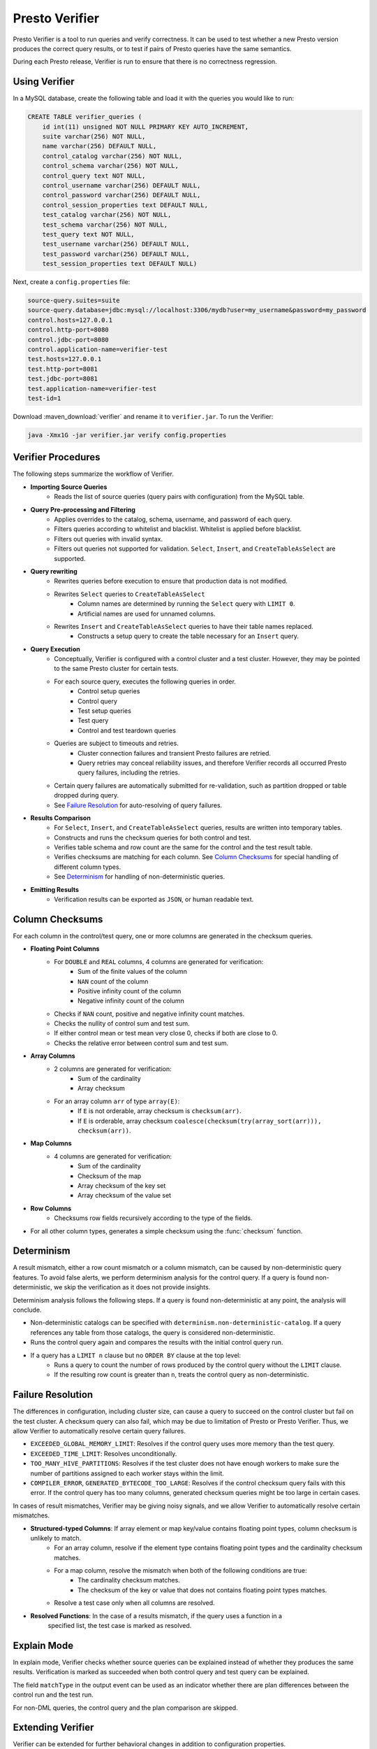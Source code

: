 ===============
Presto Verifier
===============

Presto Verifier is a tool to run queries and verify correctness. It can be used to test whether a
new Presto version produces the correct query results, or to test if pairs of Presto queries have
the same semantics.

During each Presto release, Verifier is run to ensure that there is no correctness regression.

Using Verifier
--------------

In a MySQL database, create the following table and load it with the queries you would like to run:

.. code-block:: sql

    CREATE TABLE verifier_queries (
        id int(11) unsigned NOT NULL PRIMARY KEY AUTO_INCREMENT,
        suite varchar(256) NOT NULL,
        name varchar(256) DEFAULT NULL,
        control_catalog varchar(256) NOT NULL,
        control_schema varchar(256) NOT NULL,
        control_query text NOT NULL,
        control_username varchar(256) DEFAULT NULL,
        control_password varchar(256) DEFAULT NULL,
        control_session_properties text DEFAULT NULL,
        test_catalog varchar(256) NOT NULL,
        test_schema varchar(256) NOT NULL,
        test_query text NOT NULL,
        test_username varchar(256) DEFAULT NULL,
        test_password varchar(256) DEFAULT NULL,
        test_session_properties text DEFAULT NULL)

Next, create a ``config.properties`` file:

.. code-block:: none

    source-query.suites=suite
    source-query.database=jdbc:mysql://localhost:3306/mydb?user=my_username&password=my_password
    control.hosts=127.0.0.1
    control.http-port=8080
    control.jdbc-port=8080
    control.application-name=verifier-test
    test.hosts=127.0.0.1
    test.http-port=8081
    test.jdbc-port=8081
    test.application-name=verifier-test
    test-id=1

Download :maven_download:`verifier` and rename it to ``verifier.jar``. To run the Verifier:

.. code-block:: none

    java -Xmx1G -jar verifier.jar verify config.properties


Verifier Procedures
-------------------

The following steps summarize the workflow of Verifier.

* **Importing Source Queries**
   * Reads the list of source queries (query pairs with configuration) from the MySQL table.

* **Query Pre-processing and Filtering**
   * Applies overrides to the catalog, schema, username, and password of each query.
   * Filters queries according to whitelist and blacklist. Whitelist is applied before blacklist.
   * Filters out queries with invalid syntax.
   * Filters out queries not supported for validation. ``Select``, ``Insert``, and
     ``CreateTableAsSelect`` are supported.

* **Query rewriting**
    * Rewrites queries before execution to ensure that production data is not modified.
    * Rewrites ``Select`` queries to ``CreateTableAsSelect``
       * Column names are determined by running the ``Select`` query with ``LIMIT 0``.
       * Artificial names are used for unnamed columns.
    * Rewrites ``Insert`` and ``CreateTableAsSelect`` queries to have their table names replaced.
       * Constructs a setup query to create the table necessary for an ``Insert`` query.

* **Query Execution**
    * Conceptually, Verifier is configured with a control cluster and a test cluster. However, they
      may be pointed to the same Presto cluster for certain tests.
    * For each source query, executes the following queries in order.
        * Control setup queries
        * Control query
        * Test setup queries
        * Test query
        * Control and test teardown queries
    * Queries are subject to timeouts and retries.
        * Cluster connection failures and transient Presto failures are retried.
        * Query retries may conceal reliability issues, and therefore Verifier records all
          occurred Presto query failures, including the retries.
    * Certain query failures are automatically submitted for re-validation, such as partition
      dropped or table dropped during query.
    * See `Failure Resolution`_ for auto-resolving of query failures.

* **Results Comparison**
    * For ``Select``, ``Insert``, and ``CreateTableAsSelect`` queries, results are written into
      temporary tables.
    * Constructs and runs the checksum queries for both control and test.
    * Verifies table schema and row count are the same for the control and the test result table.
    * Verifies checksums are matching for each column. See `Column Checksums`_ for special handling
      of different column types.
    * See `Determinism`_ for handling of non-deterministic queries.

* **Emitting Results**
    * Verification results can be exported as ``JSON``, or human readable text.

Column Checksums
----------------
For each column in the control/test query, one or more columns are generated in the checksum
queries.

* **Floating Point Columns**
    * For ``DOUBLE`` and ``REAL`` columns, 4 columns are generated for verification:
       * Sum of the finite values of the column
       * ``NAN`` count of the column
       * Positive infinity count of the column
       * Negative infinity count of the column
    * Checks if ``NAN`` count, positive and negative infinity count matches.
    * Checks the nullity of control sum and test sum.
    * If either control mean or test mean very close 0, checks if both are close to 0.
    * Checks the relative error between control sum and test sum.
* **Array Columns**
    * 2 columns are generated for verification:
       * Sum of the cardinality
       * Array checksum
    * For an array column ``arr`` of type ``array(E)``:
       * If ``E`` is not orderable, array checksum is ``checksum(arr)``.
       * If ``E`` is orderable, array checksum ``coalesce(checksum(try(array_sort(arr))), checksum(arr))``.
* **Map Columns**
    * 4 columns are generated for verification:
       * Sum of the cardinality
       * Checksum of the map
       * Array checksum of the key set
       * Array checksum of the value set
* **Row Columns**
    * Checksums row fields recursively according to the type of the fields.
* For all other column types, generates a simple checksum using the :func:`checksum` function.

Determinism
-----------
A result mismatch, either a row count mismatch or a column mismatch, can be caused by
non-deterministic query features. To avoid false alerts, we perform determinism analysis
for the control query. If a query is found non-deterministic, we skip the verification as it
does not provide insights.

Determinism analysis follows the following steps. If a query is found non-deterministic at any
point, the analysis will conclude.

* Non-deterministic catalogs can be specified with ``determinism.non-deterministic-catalog``.
  If a query references any table from those catalogs, the query is considered non-deterministic.
* Runs the control query again and compares the results with the initial control query run.
* If a query has a ``LIMIT n`` clause but no ``ORDER BY`` clause at the top level:
   * Runs a query to count the number of rows produced by the control query without the ``LIMIT``
     clause.
   * If the resulting row count is greater than ``n``, treats the control query as
     non-deterministic.

Failure Resolution
------------------
The differences in configuration, including cluster size, can cause a query to succeed on the
control cluster but fail on the test cluster. A checksum query can also fail, which may be due to
limitation of Presto or Presto Verifier. Thus, we allow Verifier to automatically resolve certain
query failures.

* ``EXCEEDED_GLOBAL_MEMORY_LIMIT``: Resolves if the control query uses more memory than the test
  query.
* ``EXCEEDED_TIME_LIMIT``: Resolves unconditionally.
* ``TOO_MANY_HIVE_PARTITIONS``: Resolves if the test cluster does not have enough workers to make
  sure the number of partitions assigned to each worker stays within the limit.
* ``COMPILER_ERROR``, ``GENERATED_BYTECODE_TOO_LARGE``: Resolves if the control checksum query
  fails with this error. If the control query has too many columns, generated checksum queries
  might be too large in certain cases.

In cases of result mismatches, Verifier may be giving noisy signals, and we allow Verifier to
automatically resolve certain mismatches.

* **Structured-typed Columns**: If array element or map key/value contains floating point types, column checksum is unlikely to match.
    * For an array column, resolve if the element type contains floating point types and the
      cardinality checksum matches.
    * For a map column, resolve the mismatch when both of the following conditions are true:
       * The cardinality checksum matches.
       * The checksum of the key or value that does not contains floating point types matches.
    * Resolve a test case only when all columns are resolved.
* **Resolved Functions**: In the case of a results mismatch, if the query uses a function in a
    specified list, the test case is marked as resolved.

Explain Mode
------------
In explain mode, Verifier checks whether source queries can be explained instead of whether
they produces the same results. Verification is marked as succeeded when both control query
and test query can be explained.

The field ``matchType`` in the output event can be used as an indicator whether there are
plan differences between the control run and the test run.

For non-DML queries, the control query and the plan comparison are skipped.

Extending Verifier
------------------

Verifier can be extended for further behavioral changes in addition to configuration properties.

`AbstractVerifyCommand <https://github.com/prestodb/presto/blob/master/presto-verifier/src/main/java/com/facebook/presto/verifier/framework/AbstractVerifyCommand.java>`_
shows the components that be extended. Implement the abstract class and create a command line wrapper similar to
`PrestoVerifier <https://github.com/prestodb/presto/blob/master/presto-verifier/src/main/java/com/facebook/presto/verifier/PrestoVerifier.java>`_.


Configuration Reference
-----------------------

General Configuration
~~~~~~~~~~~~~~~~~~~~~

=========================================== ===============================================================================
Name                                        Description
=========================================== ===============================================================================
``whitelist``                               A comma-separated list specifying the names of the queries within the suite
                                            to verify.
``blacklist``                               A comma-separated list specifying the names of the queries to be excluded
                                            from the suite. ``blacklist`` is applied after ``whitelist``.
``source-query-supplier``                   The name of the source query supplier. Supports ``mysql``.
``source-query.table-name``                 The name of the table that holds verifier queries. Available only when
                                            ``source-query-supplier`` is ``mysql``.
``event-clients``                           A comma-separated list specifying where the output events should be emitted.
                                            Supports ``json`` and ``human-readable``.
``json.log-file``                           The output files of ``JSON`` events. If not set, ``JSON`` events are emitted to
                                            ``stdout``.
``human-readable.log-file``                 The output files for human-readable events. If not set, human-readable events
                                            are emitted to ``stdout``.
``control.table-prefix``                    The table prefix to be appended to the control target table.
``test.table-prefix``                       The table prefix to be appended to the test target table.
``test-id``                                 A string to be attached to output events.
``max-concurrency``                         Maximum number of concurrent verifications.
``suite-repetition``                        How many times a suite is verified.
``query-repetition``                        How many times a source query is verified.
``relative-error-margin``                   Maximum tolerable relative error between control sum and test sum of a
                                            floating point column.
``absolute-error-margin``                   Floating point averages that are below this threshold are treated as ``0``.
``run-teardown-on-result-mismatch``         Whether to run teardown query in case of result mismatch.
``verification-resubmission.limit``         A limit on how many times a source query can be re-submitted for verification.
=========================================== ===============================================================================


Query Override Configuration
~~~~~~~~~~~~~~~~~~~~~~~~~~~~~
The following configurations control the behavior of query metadata modification before verification starts.
Counterparts are also available for test queries with prefix ``control`` being replaced with ``test``.

================================================ ===============================================================================
Name                                             Description
================================================ ===============================================================================
``control.catalog-override``                     The catalog to be applied to all queries if specified.
``control.schema-override``                      The schema to be applied to all queries if specified.
``control.username-override``                    The username to be applied to all queries if specified.
``control.password-override``                    The password to be applied to all queries if specified.
``control.session-properties-override-strategy`` Supports 3 values. ``NO_ACTION``: Use the session properties as specified for
                                                 each query. ``OVERRIDE``: Merge the session properties of each query with the
                                                 override, with override being the dominant. ``SUBSTITUTE``, The session
                                                 properties of each query is replaced with the override.
``control.session-properties-override``          The session property to be applied to all queries.
================================================ ===============================================================================

Query Execution Configuration
~~~~~~~~~~~~~~~~~~~~~~~~~~~~~

The following configurations control the behavior of query execution on the control cluster.
Counterparts are also available for test clusters with prefix ``control`` being replaced with ``test``.

=========================================== ===============================================================================
Name                                        Description
=========================================== ===============================================================================
``control.hosts``                           Comma-separated list of the control cluster hostnames or IP addresses.
``control.jdbc-port``                       JDBC port of the control cluster.
``control.http-host``                       HTTP port of the control cluster.
``control.jdbc-url-parameters``             A ``JSON`` map representing the additional URL parameters for control JDBC.
``control.query-timeout``                   The execution time limit of the control and the test queries.
``control.metadata-timeout``                The execution time limit of ``DESC`` queries and ``LIMIT 0`` queries.
``control.checksum-timeout``                The execution time limit of checksum queries.
``control.application-name``                ApplicationName to be passed in ClientInfo. Can be used to set source.
=========================================== ===============================================================================

Determinism Analyzer Configuration
~~~~~~~~~~~~~~~~~~~~~~~~~~~~~~~~~~

=========================================== ===============================================================================
Name                                        Description
=========================================== ===============================================================================
``determinism.run-teardown``                Whether to run teardown queries for tables produced in determinism analysis.
``determinism.max-analysis-runs``           Maximum number of additional control runs to check for the determinism of the
                                            control query.
``determinism.handle-limit-query``          Whether to enable the special handling for queries with a top level ``LIMIT``
                                            clause.
``determinism.non-deterministic-catalogs``  A comma-separated list of non-deterministic catalogs. Queries referencing table
                                            from those catalogs are treated as non-deterministic.
=========================================== ===============================================================================

Failure Resolution Configuration
~~~~~~~~~~~~~~~~~~~~~~~~~~~~~~~~

========================================================= ======================================================================
Name                                                      Description
========================================================= ======================================================================
``exceeded-global-memory-limit.failure-resolver.enabled`` Whether to enable the failure resolver for test query failures with
                                                          ``EXCEEDED_GLOBAL_MEMORY_LIMIT``.
``exceeded-time-limit.failure-resolver.enabled``          Whether to enable the failure resolver for test query failures with
                                                          ``EXCEEDED_TIME_LIMIT``.
``verifier-limitation.failure-resolver.enabled``          Whether to enable the failure resolver for failures due to Verifier
                                                          limitations.
``too-many-open-partitions.failure-resolver.enabled``     Whether to enable the failure resolver for test query failures with
                                                          ``HIVE_TOO_MANY_OPEN_PARTITIONS``.
``too-many-open-partitions.max-buckets-per-writer``       The maximum buckets count per writer configured on the control and the
                                                          test cluster.
``too-many-open-partitions.cluster-size-expiration``      The time limit of the test cluster size being cached.
``structured-column.failure-resolver.enabled``            Whether to enable the failure resolver for column mismatches of
                                                          structured-type columns.
``ignored-functions.failure-resolver.enabled``            Whether to enable the ``IgnoredFunctions`` result mismatch failure
                                                          resolver.
``ignored-functions.functions``                           A comma-separated list of functions. Resolves mismatches if a query
                                                          uses any functions in the list.
========================================================= ======================================================================
